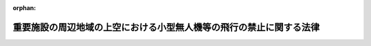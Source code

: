 .. _428AC1000000009_20250601_504AC0000000068:

:orphan:

====================================================================
重要施設の周辺地域の上空における小型無人機等の飛行の禁止に関する法律
====================================================================

.. raw:: html
    
    
    <main id="contentsLaw" class="active">
    <div id="innerDocument" class="active">
    
    
    
    
    <div style="margin-bottom: 12px;">
    <div id="lawTitleNo" style="font-size: 1.067rem; font-weight: bold;" class="_shokanBoxParent">平成二十八年法律第九号<div class="_shokanBox"></div>
    <div class="_inyoBox" id="_inyo_"></div>
    </div>
    <div id="lawTitle" style="margin-left: 3rem; font-size: 1.5rem; font-weight: bold; line-height: 1.25em;" class="_shokanBoxParent">
    <span data-xpath="">重要施設の周辺地域の上空における小型無人機等の飛行の禁止に関する法律</span><div class="_shokanBox" id="_shokan_"><div class="_shokanBtnIcons"></div></div>
    <div class="_inyoBox" id="_inyo_"></div>
    </div>
    </div><section id="MainProvision" class="active MainProvision"><section id="" class="active Article"><div style="margin-left: 1em; font-weight: bold;" class="_div_ArticleCaption _shokanBoxParent">
    <span data-xpath="">（目的）</span><div class="_shokanBox" id="_shokan_"><div class="_shokanBtnIcons"></div></div>
    <div class="_inyoBox" id="_inyo_"></div>
    </div>
    <div style="margin-left: 1em; text-indent: -1em;" id="" class="_div_ArticleTitle _shokanBoxParent">
    <span style="font-weight: bold;">第一条</span>　<span data-xpath="">この法律は、国会議事堂、内閣総理大臣官邸その他の国の重要な施設等、外国公館等、防衛関係施設、空港及び原子力事業所の周辺地域の上空における小型無人機等の飛行を禁止することにより、これらの重要施設に対する危険を未然に防止し、もって国政の中枢機能等、良好な国際関係、我が国を防衛するための基盤並びに国民生活及び経済活動の基盤の維持並びに公共の安全の確保に資することを目的とする。</span><div class="_shokanBox" id="_shokan_"><div class="_shokanBtnIcons"></div></div>
    <div class="_inyoBox" id="_inyo_"></div>
    </div></section><section id="" class="active Article"><div style="margin-left: 1em; font-weight: bold;" class="_div_ArticleCaption _shokanBoxParent">
    <span data-xpath="">（定義）</span><div class="_shokanBox" id="_shokan_"><div class="_shokanBtnIcons"></div></div>
    <div class="_inyoBox" id="_inyo_"></div>
    </div>
    <div style="margin-left: 1em; text-indent: -1em;" id="" class="_div_ArticleTitle _shokanBoxParent">
    <span style="font-weight: bold;">第二条</span>　<span data-xpath="">この法律において「対象施設」とは、次に掲げる施設をいう。</span><div class="_shokanBox" id="_shokan_"><div class="_shokanBtnIcons"></div></div>
    <div class="_inyoBox" id="_inyo_"></div>
    </div>
    <div id="" style="margin-left: 2em; text-indent: -1em;" class="_div_ItemSentence _shokanBoxParent">
    <span style="font-weight: bold;">一</span>　<span data-xpath="">国の重要な施設等として次に掲げる施設</span><div class="_shokanBox" id="_shokan_"><div class="_shokanBtnIcons"></div></div>
    <div class="_inyoBox" id="_inyo_"></div>
    </div>
    <div style="margin-left: 3em; text-indent: -1em;" class="_div_Subitem1Sentence _shokanBoxParent">
    <span style="font-weight: bold;">イ</span>　<span data-xpath="">国会議事堂、国会法（昭和二十二年法律第七十九号）第百三十二条の二に規定する議員会館並びに衆議院議長及び参議院議長の公邸その他国会に置かれる機関（国会に置かれる機関の休日に関する法律（昭和六十三年法律第百五号）第一条第二項に規定する国会に置かれる機関をいう。）の庁舎（国家機関がその事務を処理するために使用する建築物（専ら公園の管理事務所として使用されるものを除く。）をいう。ハ及びニにおいて同じ。）であって東京都千代田区永田町一丁目又は二丁目に所在するもの</span><div class="_shokanBox" id="_shokan_"><div class="_shokanBtnIcons"></div></div>
    <div class="_inyoBox"></div>
    </div>
    <div style="margin-left: 3em; text-indent: -1em;" class="_div_Subitem1Sentence _shokanBoxParent">
    <span style="font-weight: bold;">ロ</span>　<span data-xpath="">内閣総理大臣官邸並びに内閣総理大臣及び内閣官房長官の公邸</span><div class="_shokanBox" id="_shokan_"><div class="_shokanBtnIcons"></div></div>
    <div class="_inyoBox"></div>
    </div>
    <div style="margin-left: 3em; text-indent: -1em;" class="_div_Subitem1Sentence _shokanBoxParent">
    <span style="font-weight: bold;">ハ</span>　<span data-xpath="">ロに掲げるもののほか、対象危機管理行政機関（危機管理（国民の生命、身体又は財産に重大な被害が生じ、又は生じるおそれがある緊急の事態への対処及び当該事態の発生の防止をいう。以下このハにおいて同じ。）に関する機能を担う国の行政機関であって政令で定めるものをいう。以下同じ。）の庁舎であって当該対象危機管理行政機関の担う危機管理に関する機能を維持するため特に必要なものとして政令で定めるもの</span><div class="_shokanBox" id="_shokan_"><div class="_shokanBtnIcons"></div></div>
    <div class="_inyoBox"></div>
    </div>
    <div style="margin-left: 3em; text-indent: -1em;" class="_div_Subitem1Sentence _shokanBoxParent">
    <span style="font-weight: bold;">ニ</span>　<span data-xpath="">最高裁判所の庁舎であって東京都千代田区隼町に所在するもの</span><div class="_shokanBox" id="_shokan_"><div class="_shokanBtnIcons"></div></div>
    <div class="_inyoBox"></div>
    </div>
    <div style="margin-left: 3em; text-indent: -1em;" class="_div_Subitem1Sentence _shokanBoxParent">
    <span style="font-weight: bold;">ホ</span>　<span data-xpath="">皇居及び御所であって東京都港区元赤坂二丁目に所在するもの</span><div class="_shokanBox" id="_shokan_"><div class="_shokanBtnIcons"></div></div>
    <div class="_inyoBox"></div>
    </div>
    <div style="margin-left: 3em; text-indent: -1em;" class="_div_Subitem1Sentence _shokanBoxParent">
    <span style="font-weight: bold;">ヘ</span>　<span data-xpath="">第四条第一項の規定により対象政党事務所として指定された施設</span><div class="_shokanBox" id="_shokan_"><div class="_shokanBtnIcons"></div></div>
    <div class="_inyoBox"></div>
    </div>
    <div id="" style="margin-left: 2em; text-indent: -1em;" class="_div_ItemSentence _shokanBoxParent">
    <span style="font-weight: bold;">二</span>　<span data-xpath="">第五条第一項の規定により対象外国公館等として指定された施設</span><div class="_shokanBox" id="_shokan_"><div class="_shokanBtnIcons"></div></div>
    <div class="_inyoBox" id="_inyo_"></div>
    </div>
    <div id="" style="margin-left: 2em; text-indent: -1em;" class="_div_ItemSentence _shokanBoxParent">
    <span style="font-weight: bold;">三</span>　<span data-xpath="">第六条第一項の規定により対象防衛関係施設として指定された施設</span><div class="_shokanBox" id="_shokan_"><div class="_shokanBtnIcons"></div></div>
    <div class="_inyoBox" id="_inyo_"></div>
    </div>
    <div id="" style="margin-left: 2em; text-indent: -1em;" class="_div_ItemSentence _shokanBoxParent">
    <span style="font-weight: bold;">四</span>　<span data-xpath="">第七条第一項の規定により対象空港として指定された施設</span><div class="_shokanBox" id="_shokan_"><div class="_shokanBtnIcons"></div></div>
    <div class="_inyoBox" id="_inyo_"></div>
    </div>
    <div id="" style="margin-left: 2em; text-indent: -1em;" class="_div_ItemSentence _shokanBoxParent">
    <span style="font-weight: bold;">五</span>　<span data-xpath="">第八条第一項の規定により対象原子力事業所として指定された施設</span><div class="_shokanBox" id="_shokan_"><div class="_shokanBtnIcons"></div></div>
    <div class="_inyoBox" id="_inyo_"></div>
    </div>
    <div style="margin-left: 1em; text-indent: -1em;" class="_div_ParagraphSentence _shokanBoxParent">
    <span style="font-weight: bold;">２</span>　<span data-xpath="">この法律において「対象施設周辺地域」とは、前項第一号イからホまでに掲げる対象施設については次条第二項の規定により指定された地域をいい、同号ヘに掲げる対象施設については第四条第二項の規定により指定された地域をいい、前項第二号に掲げる対象施設については第五条第二項の規定により指定された地域をいい、前項第三号に掲げる対象施設については第六条第二項の規定により指定された地域をいい、前項第四号に掲げる対象施設については第七条第二項の規定により指定された地域をいい、前項第五号に掲げる対象施設については第八条第二項の規定により指定された地域をいう。</span><div class="_shokanBox" id="_shokan_"><div class="_shokanBtnIcons"></div></div>
    <div class="_inyoBox" id="_inyo_"></div>
    </div>
    <div style="margin-left: 1em; text-indent: -1em;" class="_div_ParagraphSentence _shokanBoxParent">
    <span style="font-weight: bold;">３</span>　<span data-xpath="">この法律において「小型無人機」とは、飛行機、回転翼航空機、滑空機、飛行船その他の航空の用に供することができる機器であって構造上人が乗ることができないもののうち、遠隔操作又は自動操縦（プログラムにより自動的に操縦を行うことをいう。）により飛行させることができるものをいう。</span><div class="_shokanBox" id="_shokan_"><div class="_shokanBtnIcons"></div></div>
    <div class="_inyoBox" id="_inyo_"></div>
    </div>
    <div style="margin-left: 1em; text-indent: -1em;" class="_div_ParagraphSentence _shokanBoxParent">
    <span style="font-weight: bold;">４</span>　<span data-xpath="">この法律において「特定航空用機器」とは、航空法（昭和二十七年法律第二百三十一号）第二条第一項に規定する航空機以外の航空の用に供することができる機器であって、当該機器を用いて人が飛行することができるもの（高度又は進路を容易に変更することができるものとして国家公安委員会規則で定めるものに限る。）をいう。</span><div class="_shokanBox" id="_shokan_"><div class="_shokanBtnIcons"></div></div>
    <div class="_inyoBox" id="_inyo_"></div>
    </div>
    <div style="margin-left: 1em; text-indent: -1em;" class="_div_ParagraphSentence _shokanBoxParent">
    <span style="font-weight: bold;">５</span>　<span data-xpath="">この法律において「小型無人機等の飛行」とは、次に掲げる行為をいう。</span><div class="_shokanBox" id="_shokan_"><div class="_shokanBtnIcons"></div></div>
    <div class="_inyoBox" id="_inyo_"></div>
    </div>
    <div id="" style="margin-left: 2em; text-indent: -1em;" class="_div_ItemSentence _shokanBoxParent">
    <span style="font-weight: bold;">一</span>　<span data-xpath="">小型無人機を飛行させること。</span><div class="_shokanBox" id="_shokan_"><div class="_shokanBtnIcons"></div></div>
    <div class="_inyoBox" id="_inyo_"></div>
    </div>
    <div id="" style="margin-left: 2em; text-indent: -1em;" class="_div_ItemSentence _shokanBoxParent">
    <span style="font-weight: bold;">二</span>　<span data-xpath="">特定航空用機器を用いて人が飛行すること。</span><div class="_shokanBox" id="_shokan_"><div class="_shokanBtnIcons"></div></div>
    <div class="_inyoBox" id="_inyo_"></div>
    </div></section><section id="" class="active Article"><div style="margin-left: 1em; font-weight: bold;" class="_div_ArticleCaption _shokanBoxParent">
    <span data-xpath="">（国の所有又は管理に属する対象施設の敷地等の指定）</span><div class="_shokanBox" id="_shokan_"><div class="_shokanBtnIcons"></div></div>
    <div class="_inyoBox" id="_inyo_"></div>
    </div>
    <div style="margin-left: 1em; text-indent: -1em;" id="" class="_div_ArticleTitle _shokanBoxParent">
    <span style="font-weight: bold;">第三条</span>　<span data-xpath="">次の各号に掲げる者は、当該各号に定める対象施設の敷地（一の建築物又は用途上不可分の関係にある二以上の建築物のある一団の土地をいう。以下同じ。）又は区域を指定しなければならない。</span><div class="_shokanBox" id="_shokan_"><div class="_shokanBtnIcons"></div></div>
    <div class="_inyoBox" id="_inyo_"></div>
    </div>
    <div id="" style="margin-left: 2em; text-indent: -1em;" class="_div_ItemSentence _shokanBoxParent">
    <span style="font-weight: bold;">一</span>　<span data-xpath="">衆議院議長及び参議院議長</span>　<span data-xpath="">その所管に属する前条第一項第一号イに掲げる対象施設の敷地（国会議事堂の敷地にあっては、その所管に属する部分に限る。）</span><div class="_shokanBox" id="_shokan_"><div class="_shokanBtnIcons"></div></div>
    <div class="_inyoBox" id="_inyo_"></div>
    </div>
    <div id="" style="margin-left: 2em; text-indent: -1em;" class="_div_ItemSentence _shokanBoxParent">
    <span style="font-weight: bold;">二</span>　<span data-xpath="">内閣総理大臣</span>　<span data-xpath="">前条第一項第一号ロに掲げる対象施設の敷地及び同号ホに掲げる対象施設の区域（一般の利用に供される区域を除く。）</span><div class="_shokanBox" id="_shokan_"><div class="_shokanBtnIcons"></div></div>
    <div class="_inyoBox" id="_inyo_"></div>
    </div>
    <div id="" style="margin-left: 2em; text-indent: -1em;" class="_div_ItemSentence _shokanBoxParent">
    <span style="font-weight: bold;">三</span>　<span data-xpath="">対象危機管理行政機関の長</span>　<span data-xpath="">前条第一項第一号ハに掲げる対象施設の敷地</span><div class="_shokanBox" id="_shokan_"><div class="_shokanBtnIcons"></div></div>
    <div class="_inyoBox" id="_inyo_"></div>
    </div>
    <div id="" style="margin-left: 2em; text-indent: -1em;" class="_div_ItemSentence _shokanBoxParent">
    <span style="font-weight: bold;">四</span>　<span data-xpath="">最高裁判所長官</span>　<span data-xpath="">前条第一項第一号ニに掲げる対象施設の敷地</span><div class="_shokanBox" id="_shokan_"><div class="_shokanBtnIcons"></div></div>
    <div class="_inyoBox" id="_inyo_"></div>
    </div>
    <div style="margin-left: 1em; text-indent: -1em;" class="_div_ParagraphSentence _shokanBoxParent">
    <span style="font-weight: bold;">２</span>　<span data-xpath="">前項各号に掲げる者は、同項の規定により同項各号に定める対象施設の敷地又は区域を指定するときは、当該対象施設の敷地又は区域及びその周囲おおむね三百メートルの地域を、当該対象施設に係る対象施設周辺地域として指定するものとする。</span><div class="_shokanBox" id="_shokan_"><div class="_shokanBtnIcons"></div></div>
    <div class="_inyoBox" id="_inyo_"></div>
    </div>
    <div style="margin-left: 1em; text-indent: -1em;" class="_div_ParagraphSentence _shokanBoxParent">
    <span style="font-weight: bold;">３</span>　<span data-xpath="">第一項各号に掲げる者は、同項の規定により同項各号に定める対象施設の敷地又は区域を指定し、及び前項の規定により当該対象施設に係る対象施設周辺地域を指定しようとするときは、あらかじめ、警察庁長官（当該対象施設周辺地域が海域（海上保安庁法（昭和二十三年法律第二十八号）第二十八条の二第一項の離島を含む。以下同じ。）を含む場合にあっては、警察庁長官及び海上保安庁長官。第十一条第三項及び第五項を除き、以下同じ。）と協議しなければならない。</span><div class="_shokanBox" id="_shokan_"><div class="_shokanBtnIcons"></div></div>
    <div class="_inyoBox" id="_inyo_"></div>
    </div>
    <div style="margin-left: 1em; text-indent: -1em;" class="_div_ParagraphSentence _shokanBoxParent">
    <span style="font-weight: bold;">４</span>　<span data-xpath="">第一項各号に掲げる者は、同項各号に定める対象施設の敷地又は区域及び当該対象施設に係る対象施設周辺地域を指定する場合には、その旨並びに当該対象施設の敷地又は区域及び当該対象施設に係る対象施設周辺地域を官報で告示しなければならない。</span><div class="_shokanBox" id="_shokan_"><div class="_shokanBtnIcons"></div></div>
    <div class="_inyoBox" id="_inyo_"></div>
    </div>
    <div style="margin-left: 1em; text-indent: -1em;" class="_div_ParagraphSentence _shokanBoxParent">
    <span style="font-weight: bold;">５</span>　<span data-xpath="">対象危機管理行政機関の長は、当該対象危機管理行政機関に係る対象施設が対象施設でなくなったときは、直ちに当該対象危機管理行政機関に係る対象施設の敷地及び当該対象施設に係る対象施設周辺地域の指定を解除しなければならない。</span><div class="_shokanBox" id="_shokan_"><div class="_shokanBtnIcons"></div></div>
    <div class="_inyoBox" id="_inyo_"></div>
    </div>
    <div style="margin-left: 1em; text-indent: -1em;" class="_div_ParagraphSentence _shokanBoxParent">
    <span style="font-weight: bold;">６</span>　<span data-xpath="">対象危機管理行政機関の長は、当該対象危機管理行政機関に係る対象施設の敷地及び当該対象施設に係る対象施設周辺地域の指定を解除したときは、その旨を官報で告示しなければならない。</span><div class="_shokanBox" id="_shokan_"><div class="_shokanBtnIcons"></div></div>
    <div class="_inyoBox" id="_inyo_"></div>
    </div></section><section id="" class="active Article"><div style="margin-left: 1em; font-weight: bold;" class="_div_ArticleCaption _shokanBoxParent">
    <span data-xpath="">（対象政党事務所の指定等）</span><div class="_shokanBox" id="_shokan_"><div class="_shokanBtnIcons"></div></div>
    <div class="_inyoBox" id="_inyo_"></div>
    </div>
    <div style="margin-left: 1em; text-indent: -1em;" id="" class="_div_ArticleTitle _shokanBoxParent">
    <span style="font-weight: bold;">第四条</span>　<span data-xpath="">総務大臣は、衆議院議員又は参議院議員が所属している政党（政治資金規正法（昭和二十三年法律第百九十四号）第六条第一項（同条第五項において準用する場合を含む。）の規定により政党である旨を総務大臣に届け出たものに限る。第五項及び第六項において同じ。）の要請があったときは、その主たる事務所を対象政党事務所として指定するものとする。</span><span data-xpath="">この場合において、総務大臣は、併せて当該対象政党事務所の敷地を指定するものとする。</span><div class="_shokanBox" id="_shokan_"><div class="_shokanBtnIcons"></div></div>
    <div class="_inyoBox" id="_inyo_"></div>
    </div>
    <div style="margin-left: 1em; text-indent: -1em;" class="_div_ParagraphSentence _shokanBoxParent">
    <span style="font-weight: bold;">２</span>　<span data-xpath="">総務大臣は、前項の規定により対象政党事務所及び当該対象政党事務所の敷地を指定するときは、当該対象政党事務所の敷地及びその周囲おおむね三百メートルの地域を、当該対象政党事務所に係る対象施設周辺地域として指定するものとする。</span><div class="_shokanBox" id="_shokan_"><div class="_shokanBtnIcons"></div></div>
    <div class="_inyoBox" id="_inyo_"></div>
    </div>
    <div style="margin-left: 1em; text-indent: -1em;" class="_div_ParagraphSentence _shokanBoxParent">
    <span style="font-weight: bold;">３</span>　<span data-xpath="">総務大臣は、第一項の規定により対象政党事務所及び当該対象政党事務所の敷地を指定し、並びに前項の規定により当該対象政党事務所に係る対象施設周辺地域を指定しようとするときは、あらかじめ、警察庁長官と協議しなければならない。</span><div class="_shokanBox" id="_shokan_"><div class="_shokanBtnIcons"></div></div>
    <div class="_inyoBox" id="_inyo_"></div>
    </div>
    <div style="margin-left: 1em; text-indent: -1em;" class="_div_ParagraphSentence _shokanBoxParent">
    <span style="font-weight: bold;">４</span>　<span data-xpath="">総務大臣は、対象政党事務所及び当該対象政党事務所の敷地並びに当該対象政党事務所に係る対象施設周辺地域を指定する場合には、その旨並びに当該対象政党事務所の名称、所在地及び敷地並びに当該対象政党事務所に係る対象施設周辺地域を官報で告示しなければならない。</span><div class="_shokanBox" id="_shokan_"><div class="_shokanBtnIcons"></div></div>
    <div class="_inyoBox" id="_inyo_"></div>
    </div>
    <div style="margin-left: 1em; text-indent: -1em;" class="_div_ParagraphSentence _shokanBoxParent">
    <span style="font-weight: bold;">５</span>　<span data-xpath="">第一項の規定によりその主たる事務所が対象政党事務所として指定された政党（次項において「対象政党」という。）は、第一項の規定により指定された対象政党事務所が衆議院議員又は参議院議員が所属している政党の主たる事務所でなくなったときは、直ちにその旨を総務大臣に届け出なければならない。</span><div class="_shokanBox" id="_shokan_"><div class="_shokanBtnIcons"></div></div>
    <div class="_inyoBox" id="_inyo_"></div>
    </div>
    <div style="margin-left: 1em; text-indent: -1em;" class="_div_ParagraphSentence _shokanBoxParent">
    <span style="font-weight: bold;">６</span>　<span data-xpath="">総務大臣は、対象政党から当該対象政党に係る対象政党事務所及び当該対象政党事務所の敷地並びに当該対象政党事務所に係る対象施設周辺地域の指定の解除の要請があったとき又は第一項の規定により指定された対象政党事務所が衆議院議員若しくは参議院議員が所属している政党の主たる事務所でなくなったときは、直ちに当該対象政党事務所及び当該対象政党事務所の敷地並びに当該対象政党事務所に係る対象施設周辺地域の指定を解除しなければならない。</span><div class="_shokanBox" id="_shokan_"><div class="_shokanBtnIcons"></div></div>
    <div class="_inyoBox" id="_inyo_"></div>
    </div>
    <div style="margin-left: 1em; text-indent: -1em;" class="_div_ParagraphSentence _shokanBoxParent">
    <span style="font-weight: bold;">７</span>　<span data-xpath="">総務大臣は、対象政党事務所及び当該対象政党事務所の敷地並びに当該対象政党事務所に係る対象施設周辺地域の指定を解除したときは、その旨を官報で告示しなければならない。</span><div class="_shokanBox" id="_shokan_"><div class="_shokanBtnIcons"></div></div>
    <div class="_inyoBox" id="_inyo_"></div>
    </div></section><section id="" class="active Article"><div style="margin-left: 1em; font-weight: bold;" class="_div_ArticleCaption _shokanBoxParent">
    <span data-xpath="">（対象外国公館等の指定等）</span><div class="_shokanBox" id="_shokan_"><div class="_shokanBtnIcons"></div></div>
    <div class="_inyoBox" id="_inyo_"></div>
    </div>
    <div style="margin-left: 1em; text-indent: -1em;" id="" class="_div_ArticleTitle _shokanBoxParent">
    <span style="font-weight: bold;">第五条</span>　<span data-xpath="">外務大臣は、外交関係に関するウィーン条約第一条（ｉ）に規定する使節団の公館、領事関係に関するウィーン条約第一条１（ｊ）に規定する領事機関の公館及び条約において不可侵とされる外国政府又は国際機関の事務所並びに別表に定める外国要人（以下この条において単に「外国要人」という。）の所在する場所のうち、第一条の目的に照らしその施設に対する小型無人機等の飛行による危険を未然に防止することが必要であると認めるものを、対象外国公館等として指定することができる。</span><span data-xpath="">この場合において、外務大臣は、併せて当該対象外国公館等の敷地又は区域を指定するものとする。</span><div class="_shokanBox" id="_shokan_"><div class="_shokanBtnIcons"></div></div>
    <div class="_inyoBox" id="_inyo_"></div>
    </div>
    <div style="margin-left: 1em; text-indent: -1em;" class="_div_ParagraphSentence _shokanBoxParent">
    <span style="font-weight: bold;">２</span>　<span data-xpath="">外務大臣は、前項の規定により対象外国公館等及び当該対象外国公館等の敷地又は区域を指定するときは、当該対象外国公館等の敷地又は区域及びその周囲おおむね三百メートルの地域を、当該対象外国公館等に係る対象施設周辺地域として指定するものとする。</span><div class="_shokanBox" id="_shokan_"><div class="_shokanBtnIcons"></div></div>
    <div class="_inyoBox" id="_inyo_"></div>
    </div>
    <div style="margin-left: 1em; text-indent: -1em;" class="_div_ParagraphSentence _shokanBoxParent">
    <span style="font-weight: bold;">３</span>　<span data-xpath="">外務大臣は、第一項の規定により対象外国公館等として外国要人の所在する場所を指定し、及び当該外国要人の所在する場所に係る対象外国公館等の敷地又は区域を指定し、並びに前項の規定により当該対象外国公館等に係る対象施設周辺地域を指定するときは、期間を定めて指定するものとする。</span><div class="_shokanBox" id="_shokan_"><div class="_shokanBtnIcons"></div></div>
    <div class="_inyoBox" id="_inyo_"></div>
    </div>
    <div style="margin-left: 1em; text-indent: -1em;" class="_div_ParagraphSentence _shokanBoxParent">
    <span style="font-weight: bold;">４</span>　<span data-xpath="">外務大臣は、第一項の規定により対象外国公館等及び当該対象外国公館等の敷地又は区域を指定し、並びに第二項の規定により当該対象外国公館等に係る対象施設周辺地域を指定しようとするときは、あらかじめ、警察庁長官と協議しなければならない。</span><div class="_shokanBox" id="_shokan_"><div class="_shokanBtnIcons"></div></div>
    <div class="_inyoBox" id="_inyo_"></div>
    </div>
    <div style="margin-left: 1em; text-indent: -1em;" class="_div_ParagraphSentence _shokanBoxParent">
    <span style="font-weight: bold;">５</span>　<span data-xpath="">外務大臣は、対象外国公館等及び当該対象外国公館等の敷地又は区域並びに当該対象外国公館等に係る対象施設周辺地域を指定する場合には、その旨（対象外国公館等として外国要人の所在する場所及び当該外国要人の所在する場所に係る対象外国公館等の敷地又は区域並びに当該対象外国公館等に係る対象施設周辺地域を指定するときは、その旨及び期間）並びに当該対象外国公館等の名称、所在地及び敷地又は区域並びに当該対象外国公館等に係る対象施設周辺地域を官報で告示しなければならない。</span><div class="_shokanBox" id="_shokan_"><div class="_shokanBtnIcons"></div></div>
    <div class="_inyoBox" id="_inyo_"></div>
    </div>
    <div style="margin-left: 1em; text-indent: -1em;" class="_div_ParagraphSentence _shokanBoxParent">
    <span style="font-weight: bold;">６</span>　<span data-xpath="">外務大臣は、対象外国公館等及び当該対象外国公館等の敷地又は区域並びに当該対象外国公館等に係る対象施設周辺地域についてその指定の必要がなくなったと認めるときは、直ちに当該指定を解除しなければならない。</span><div class="_shokanBox" id="_shokan_"><div class="_shokanBtnIcons"></div></div>
    <div class="_inyoBox" id="_inyo_"></div>
    </div>
    <div style="margin-left: 1em; text-indent: -1em;" class="_div_ParagraphSentence _shokanBoxParent">
    <span style="font-weight: bold;">７</span>　<span data-xpath="">第四項の規定は、前項の規定による指定の解除について準用する。</span><div class="_shokanBox" id="_shokan_"><div class="_shokanBtnIcons"></div></div>
    <div class="_inyoBox" id="_inyo_"></div>
    </div>
    <div style="margin-left: 1em; text-indent: -1em;" class="_div_ParagraphSentence _shokanBoxParent">
    <span style="font-weight: bold;">８</span>　<span data-xpath="">外務大臣は、対象外国公館等及び当該対象外国公館等の敷地又は区域並びに当該対象外国公館等に係る対象施設周辺地域の指定を解除したときは、その旨を官報で告示しなければならない。</span><div class="_shokanBox" id="_shokan_"><div class="_shokanBtnIcons"></div></div>
    <div class="_inyoBox" id="_inyo_"></div>
    </div></section><section id="" class="active Article"><div style="margin-left: 1em; font-weight: bold;" class="_div_ArticleCaption _shokanBoxParent">
    <span data-xpath="">（対象防衛関係施設の指定等）</span><div class="_shokanBox" id="_shokan_"><div class="_shokanBtnIcons"></div></div>
    <div class="_inyoBox" id="_inyo_"></div>
    </div>
    <div style="margin-left: 1em; text-indent: -1em;" id="" class="_div_ArticleTitle _shokanBoxParent">
    <span style="font-weight: bold;">第六条</span>　<span data-xpath="">防衛大臣は、自衛隊の施設並びに日本国とアメリカ合衆国との間の相互協力及び安全保障条約第六条に基づく施設及び区域並びに日本国における合衆国軍隊の地位に関する協定第二条第一項の施設及び区域のうち、第一条の目的に照らしその施設に対する小型無人機等の飛行による危険を未然に防止することが必要であると認めるものを、対象防衛関係施設として指定することができる。</span><span data-xpath="">この場合において、防衛大臣は、併せて当該対象防衛関係施設の敷地又は区域を指定するものとする。</span><div class="_shokanBox" id="_shokan_"><div class="_shokanBtnIcons"></div></div>
    <div class="_inyoBox" id="_inyo_"></div>
    </div>
    <div style="margin-left: 1em; text-indent: -1em;" class="_div_ParagraphSentence _shokanBoxParent">
    <span style="font-weight: bold;">２</span>　<span data-xpath="">防衛大臣は、前項の規定により対象防衛関係施設及び当該対象防衛関係施設の敷地又は区域を指定するときは、当該対象防衛関係施設の敷地又は区域及びその周囲おおむね三百メートルの地域を、当該対象防衛関係施設に係る対象施設周辺地域として指定するものとする。</span><div class="_shokanBox" id="_shokan_"><div class="_shokanBtnIcons"></div></div>
    <div class="_inyoBox" id="_inyo_"></div>
    </div>
    <div style="margin-left: 1em; text-indent: -1em;" class="_div_ParagraphSentence _shokanBoxParent">
    <span style="font-weight: bold;">３</span>　<span data-xpath="">防衛大臣は、第一項の規定により対象防衛関係施設及び当該対象防衛関係施設の敷地又は区域を指定し、並びに前項の規定により当該対象防衛関係施設に係る対象施設周辺地域を指定しようとするときは、あらかじめ、警察庁長官と協議しなければならない。</span><div class="_shokanBox" id="_shokan_"><div class="_shokanBtnIcons"></div></div>
    <div class="_inyoBox" id="_inyo_"></div>
    </div>
    <div style="margin-left: 1em; text-indent: -1em;" class="_div_ParagraphSentence _shokanBoxParent">
    <span style="font-weight: bold;">４</span>　<span data-xpath="">防衛大臣は、対象防衛関係施設及び当該対象防衛関係施設の敷地又は区域並びに当該対象防衛関係施設に係る対象施設周辺地域を指定する場合には、その旨並びに当該対象防衛関係施設の名称、所在地及び敷地又は区域並びに当該対象防衛関係施設に係る対象施設周辺地域を官報で告示しなければならない。</span><div class="_shokanBox" id="_shokan_"><div class="_shokanBtnIcons"></div></div>
    <div class="_inyoBox" id="_inyo_"></div>
    </div>
    <div style="margin-left: 1em; text-indent: -1em;" class="_div_ParagraphSentence _shokanBoxParent">
    <span style="font-weight: bold;">５</span>　<span data-xpath="">防衛大臣は、対象防衛関係施設及び当該対象防衛関係施設の敷地又は区域並びに当該対象防衛関係施設に係る対象施設周辺地域についてその指定の必要がなくなったと認めるときは、直ちに当該指定を解除しなければならない。</span><div class="_shokanBox" id="_shokan_"><div class="_shokanBtnIcons"></div></div>
    <div class="_inyoBox" id="_inyo_"></div>
    </div>
    <div style="margin-left: 1em; text-indent: -1em;" class="_div_ParagraphSentence _shokanBoxParent">
    <span style="font-weight: bold;">６</span>　<span data-xpath="">第三項の規定は、前項の規定による指定の解除について準用する。</span><div class="_shokanBox" id="_shokan_"><div class="_shokanBtnIcons"></div></div>
    <div class="_inyoBox" id="_inyo_"></div>
    </div>
    <div style="margin-left: 1em; text-indent: -1em;" class="_div_ParagraphSentence _shokanBoxParent">
    <span style="font-weight: bold;">７</span>　<span data-xpath="">防衛大臣は、対象防衛関係施設及び当該対象防衛関係施設の敷地又は区域並びに当該対象防衛関係施設に係る対象施設周辺地域の指定を解除したときは、その旨を官報で告示しなければならない。</span><div class="_shokanBox" id="_shokan_"><div class="_shokanBtnIcons"></div></div>
    <div class="_inyoBox" id="_inyo_"></div>
    </div></section><section id="" class="active Article"><div style="margin-left: 1em; font-weight: bold;" class="_div_ArticleCaption _shokanBoxParent">
    <span data-xpath="">（対象空港の指定等）</span><div class="_shokanBox" id="_shokan_"><div class="_shokanBtnIcons"></div></div>
    <div class="_inyoBox" id="_inyo_"></div>
    </div>
    <div style="margin-left: 1em; text-indent: -1em;" id="" class="_div_ArticleTitle _shokanBoxParent">
    <span style="font-weight: bold;">第七条</span>　<span data-xpath="">国土交通大臣は、空港法（昭和三十一年法律第八十号）第二条に規定する空港のうち、第一条の目的に照らしその施設に対する小型無人機等の飛行による危険を未然に防止することが必要であると認めるものを、対象空港として指定することができる。</span><span data-xpath="">この場合において、国土交通大臣は、併せて当該対象空港の敷地又は区域を指定するものとする。</span><div class="_shokanBox" id="_shokan_"><div class="_shokanBtnIcons"></div></div>
    <div class="_inyoBox" id="_inyo_"></div>
    </div>
    <div style="margin-left: 1em; text-indent: -1em;" class="_div_ParagraphSentence _shokanBoxParent">
    <span style="font-weight: bold;">２</span>　<span data-xpath="">国土交通大臣は、前項の規定により対象空港及び当該対象空港の敷地又は区域を指定するときは、当該対象空港の敷地又は区域及びその周囲おおむね三百メートルの地域を、当該対象空港に係る対象施設周辺地域として指定するものとする。</span><div class="_shokanBox" id="_shokan_"><div class="_shokanBtnIcons"></div></div>
    <div class="_inyoBox" id="_inyo_"></div>
    </div>
    <div style="margin-left: 1em; text-indent: -1em;" class="_div_ParagraphSentence _shokanBoxParent">
    <span style="font-weight: bold;">３</span>　<span data-xpath="">国土交通大臣は、第一項の規定により対象空港及び当該対象空港の敷地又は区域を指定し、並びに前項の規定により当該対象空港に係る対象施設周辺地域を指定しようとするときは、あらかじめ、警察庁長官と協議しなければならない。</span><div class="_shokanBox" id="_shokan_"><div class="_shokanBtnIcons"></div></div>
    <div class="_inyoBox" id="_inyo_"></div>
    </div>
    <div style="margin-left: 1em; text-indent: -1em;" class="_div_ParagraphSentence _shokanBoxParent">
    <span style="font-weight: bold;">４</span>　<span data-xpath="">国土交通大臣は、対象空港及び当該対象空港の敷地又は区域並びに当該対象空港に係る対象施設周辺地域を指定する場合には、その旨並びに当該対象空港の名称、所在地及び敷地又は区域並びに当該対象空港に係る対象施設周辺地域を官報で告示しなければならない。</span><div class="_shokanBox" id="_shokan_"><div class="_shokanBtnIcons"></div></div>
    <div class="_inyoBox" id="_inyo_"></div>
    </div>
    <div style="margin-left: 1em; text-indent: -1em;" class="_div_ParagraphSentence _shokanBoxParent">
    <span style="font-weight: bold;">５</span>　<span data-xpath="">国土交通大臣は、対象空港及び当該対象空港の敷地又は区域並びに当該対象空港に係る対象施設周辺地域についてその指定の必要がなくなったと認めるときは、直ちに当該指定を解除しなければならない。</span><div class="_shokanBox" id="_shokan_"><div class="_shokanBtnIcons"></div></div>
    <div class="_inyoBox" id="_inyo_"></div>
    </div>
    <div style="margin-left: 1em; text-indent: -1em;" class="_div_ParagraphSentence _shokanBoxParent">
    <span style="font-weight: bold;">６</span>　<span data-xpath="">第三項の規定は、前項の規定による指定の解除について準用する。</span><div class="_shokanBox" id="_shokan_"><div class="_shokanBtnIcons"></div></div>
    <div class="_inyoBox" id="_inyo_"></div>
    </div>
    <div style="margin-left: 1em; text-indent: -1em;" class="_div_ParagraphSentence _shokanBoxParent">
    <span style="font-weight: bold;">７</span>　<span data-xpath="">国土交通大臣は、対象空港及び当該対象空港の敷地又は区域並びに当該対象空港に係る対象施設周辺地域の指定を解除したときは、その旨を官報で告示しなければならない。</span><div class="_shokanBox" id="_shokan_"><div class="_shokanBtnIcons"></div></div>
    <div class="_inyoBox" id="_inyo_"></div>
    </div></section><section id="" class="active Article"><div style="margin-left: 1em; font-weight: bold;" class="_div_ArticleCaption _shokanBoxParent">
    <span data-xpath="">（対象原子力事業所の指定等）</span><div class="_shokanBox" id="_shokan_"><div class="_shokanBtnIcons"></div></div>
    <div class="_inyoBox" id="_inyo_"></div>
    </div>
    <div style="margin-left: 1em; text-indent: -1em;" id="" class="_div_ArticleTitle _shokanBoxParent">
    <span style="font-weight: bold;">第八条</span>　<span data-xpath="">国家公安委員会は、原子力事業所であってテロリズム（政治上その他の主義主張に基づき、国家若しくは他人にこれを強要し、又は社会に不安若しくは恐怖を与える目的で人を殺傷し、又は重要な施設その他の物を破壊するための活動をいう。以下この項において同じ。）の対象となるおそれがあり、かつ、その施設に対してテロリズムが行われた場合に、広域にわたり、国民の生命及び身体に甚大な被害を及ぼすおそれのあるものとして政令で定めるもののうち、第一条の目的に照らしその施設に対する小型無人機等の飛行による危険を未然に防止することが必要であると認めるものを、対象原子力事業所として指定することができる。</span><span data-xpath="">この場合において、国家公安委員会は、併せて当該対象原子力事業所の敷地又は区域を指定するものとする。</span><div class="_shokanBox" id="_shokan_"><div class="_shokanBtnIcons"></div></div>
    <div class="_inyoBox" id="_inyo_"></div>
    </div>
    <div style="margin-left: 1em; text-indent: -1em;" class="_div_ParagraphSentence _shokanBoxParent">
    <span style="font-weight: bold;">２</span>　<span data-xpath="">国家公安委員会は、前項の規定により対象原子力事業所及び当該対象原子力事業所の敷地又は区域を指定するときは、当該対象原子力事業所の敷地又は区域及びその周囲おおむね三百メートルの地域を、当該対象原子力事業所に係る対象施設周辺地域として指定するものとする。</span><div class="_shokanBox" id="_shokan_"><div class="_shokanBtnIcons"></div></div>
    <div class="_inyoBox" id="_inyo_"></div>
    </div>
    <div style="margin-left: 1em; text-indent: -1em;" class="_div_ParagraphSentence _shokanBoxParent">
    <span style="font-weight: bold;">３</span>　<span data-xpath="">国家公安委員会は、第一項の規定により対象原子力事業所及び当該対象原子力事業所の敷地又は区域を指定し、並びに前項の規定により当該対象原子力事業所に係る対象施設周辺地域を指定しようとする場合であって、当該対象施設周辺地域が海域を含むときは、あらかじめ、海上保安庁長官と協議しなければならない。</span><div class="_shokanBox" id="_shokan_"><div class="_shokanBtnIcons"></div></div>
    <div class="_inyoBox" id="_inyo_"></div>
    </div>
    <div style="margin-left: 1em; text-indent: -1em;" class="_div_ParagraphSentence _shokanBoxParent">
    <span style="font-weight: bold;">４</span>　<span data-xpath="">国家公安委員会は、対象原子力事業所及び当該対象原子力事業所の敷地又は区域並びに当該対象原子力事業所に係る対象施設周辺地域を指定する場合には、その旨並びに当該対象原子力事業所の名称、所在地及び敷地又は区域並びに当該対象原子力事業所に係る対象施設周辺地域を官報で告示しなければならない。</span><div class="_shokanBox" id="_shokan_"><div class="_shokanBtnIcons"></div></div>
    <div class="_inyoBox" id="_inyo_"></div>
    </div>
    <div style="margin-left: 1em; text-indent: -1em;" class="_div_ParagraphSentence _shokanBoxParent">
    <span style="font-weight: bold;">５</span>　<span data-xpath="">国家公安委員会は、対象原子力事業所及び当該対象原子力事業所の敷地又は区域並びに当該対象原子力事業所に係る対象施設周辺地域についてその指定の必要がなくなったと認めるときは、直ちに当該指定を解除しなければならない。</span><div class="_shokanBox" id="_shokan_"><div class="_shokanBtnIcons"></div></div>
    <div class="_inyoBox" id="_inyo_"></div>
    </div>
    <div style="margin-left: 1em; text-indent: -1em;" class="_div_ParagraphSentence _shokanBoxParent">
    <span style="font-weight: bold;">６</span>　<span data-xpath="">第三項の規定は、前項の規定による指定の解除について準用する。</span><div class="_shokanBox" id="_shokan_"><div class="_shokanBtnIcons"></div></div>
    <div class="_inyoBox" id="_inyo_"></div>
    </div>
    <div style="margin-left: 1em; text-indent: -1em;" class="_div_ParagraphSentence _shokanBoxParent">
    <span style="font-weight: bold;">７</span>　<span data-xpath="">国家公安委員会は、対象原子力事業所及び当該対象原子力事業所の敷地又は区域並びに当該対象原子力事業所に係る対象施設周辺地域の指定を解除したときは、その旨を官報で告示しなければならない。</span><div class="_shokanBox" id="_shokan_"><div class="_shokanBtnIcons"></div></div>
    <div class="_inyoBox" id="_inyo_"></div>
    </div></section><section id="" class="active Article"><div style="margin-left: 1em; font-weight: bold;" class="_div_ArticleCaption _shokanBoxParent">
    <span data-xpath="">（対象施設等の周知）</span><div class="_shokanBox" id="_shokan_"><div class="_shokanBtnIcons"></div></div>
    <div class="_inyoBox" id="_inyo_"></div>
    </div>
    <div style="margin-left: 1em; text-indent: -1em;" id="" class="_div_ArticleTitle _shokanBoxParent">
    <span style="font-weight: bold;">第九条</span>　<span data-xpath="">国は、対象施設、対象施設の指定敷地等（第三条第一項、第四条第一項、第五条第一項、第六条第一項、第七条第一項又は前条第一項の規定により指定された敷地及び区域をいう。以下同じ。）及び対象施設周辺地域を国民に周知するため、対象施設、対象施設の指定敷地等及び対象施設周辺地域に関する地図を作成し、インターネットの利用その他の方法により公表するものとする。</span><div class="_shokanBox" id="_shokan_"><div class="_shokanBtnIcons"></div></div>
    <div class="_inyoBox" id="_inyo_"></div>
    </div></section><section id="" class="active Article"><div style="margin-left: 1em; font-weight: bold;" class="_div_ArticleCaption _shokanBoxParent">
    <span data-xpath="">（対象施設周辺地域の上空における小型無人機等の飛行の禁止）</span><div class="_shokanBox" id="_shokan_"><div class="_shokanBtnIcons"></div></div>
    <div class="_inyoBox" id="_inyo_"></div>
    </div>
    <div style="margin-left: 1em; text-indent: -1em;" id="" class="_div_ArticleTitle _shokanBoxParent">
    <span style="font-weight: bold;">第十条</span>　<span data-xpath="">何人も、対象施設周辺地域の上空において、小型無人機等の飛行を行ってはならない。</span><div class="_shokanBox" id="_shokan_"><div class="_shokanBtnIcons"></div></div>
    <div class="_inyoBox" id="_inyo_"></div>
    </div>
    <div style="margin-left: 1em; text-indent: -1em;" class="_div_ParagraphSentence _shokanBoxParent">
    <span style="font-weight: bold;">２</span>　<span data-xpath="">前項の規定は、次に掲げる小型無人機等の飛行（第二条第一項第三号及び第四号に掲げる対象施設及びその指定敷地等の上空において行うものにあっては、第一号に掲げるものに限る。）については、適用しない。</span><div class="_shokanBox" id="_shokan_"><div class="_shokanBtnIcons"></div></div>
    <div class="_inyoBox" id="_inyo_"></div>
    </div>
    <div id="" style="margin-left: 2em; text-indent: -1em;" class="_div_ItemSentence _shokanBoxParent">
    <span style="font-weight: bold;">一</span>　<span data-xpath="">対象施設の管理者又はその同意を得た者が当該対象施設に係る対象施設周辺地域の上空において行う小型無人機等の飛行</span><div class="_shokanBox" id="_shokan_"><div class="_shokanBtnIcons"></div></div>
    <div class="_inyoBox" id="_inyo_"></div>
    </div>
    <div id="" style="margin-left: 2em; text-indent: -1em;" class="_div_ItemSentence _shokanBoxParent">
    <span style="font-weight: bold;">二</span>　<span data-xpath="">土地の所有者若しくは占有者（正当な権原を有する者に限る。）又はその同意を得た者が当該土地の上空において行う小型無人機等の飛行</span><div class="_shokanBox" id="_shokan_"><div class="_shokanBtnIcons"></div></div>
    <div class="_inyoBox" id="_inyo_"></div>
    </div>
    <div id="" style="margin-left: 2em; text-indent: -1em;" class="_div_ItemSentence _shokanBoxParent">
    <span style="font-weight: bold;">三</span>　<span data-xpath="">国又は地方公共団体の業務を実施するために行う小型無人機等の飛行</span><div class="_shokanBox" id="_shokan_"><div class="_shokanBtnIcons"></div></div>
    <div class="_inyoBox" id="_inyo_"></div>
    </div>
    <div style="margin-left: 1em; text-indent: -1em;" class="_div_ParagraphSentence _shokanBoxParent">
    <span style="font-weight: bold;">３</span>　<span data-xpath="">前項に規定する小型無人機等の飛行を行おうとする者は、国家公安委員会規則（第二号及び第四号に定める者への通報については国土交通省令、第三号に定める者への通報については防衛省令）で定めるところにより、あらかじめ、その旨を当該小型無人機等の飛行に係る対象施設周辺地域を管轄する都道府県公安委員会及び次の各号に掲げる当該対象施設周辺地域の区分に応じ当該各号に定める者に通報しなければならない。</span><span data-xpath="">ただし、第二条第一項第三号に掲げる対象施設及びその指定敷地等の上空において前項第一号に掲げる小型無人機等の飛行を行う場合であって、当該通報を行うことが困難な場合において、当該対象施設の管理者が、防衛大臣が警察庁長官に協議して定めるところにより、当該小型無人機等の飛行の識別を容易にするため必要な当該通報に代わるべき措置をとるときは、この限りでない。</span><div class="_shokanBox" id="_shokan_"><div class="_shokanBtnIcons"></div></div>
    <div class="_inyoBox" id="_inyo_"></div>
    </div>
    <div id="" style="margin-left: 2em; text-indent: -1em;" class="_div_ItemSentence _shokanBoxParent">
    <span style="font-weight: bold;">一</span>　<span data-xpath="">第二条第一項第一号ホに掲げる対象施設に係る対象施設周辺地域</span>　<span data-xpath="">皇宮警察本部長</span><div class="_shokanBox" id="_shokan_"><div class="_shokanBtnIcons"></div></div>
    <div class="_inyoBox" id="_inyo_"></div>
    </div>
    <div id="" style="margin-left: 2em; text-indent: -1em;" class="_div_ItemSentence _shokanBoxParent">
    <span style="font-weight: bold;">二</span>　<span data-xpath="">海域を含む対象施設周辺地域</span>　<span data-xpath="">当該対象施設周辺地域を管轄する管区海上保安本部長</span><div class="_shokanBox" id="_shokan_"><div class="_shokanBtnIcons"></div></div>
    <div class="_inyoBox" id="_inyo_"></div>
    </div>
    <div id="" style="margin-left: 2em; text-indent: -1em;" class="_div_ItemSentence _shokanBoxParent">
    <span style="font-weight: bold;">三</span>　<span data-xpath="">第二条第一項第三号に掲げる対象施設（自衛隊の施設であるものに限る。次条第三項及び第十三条第二項において同じ。）に係る対象施設周辺地域</span>　<span data-xpath="">当該対象施設の管理者</span><div class="_shokanBox" id="_shokan_"><div class="_shokanBtnIcons"></div></div>
    <div class="_inyoBox" id="_inyo_"></div>
    </div>
    <div id="" style="margin-left: 2em; text-indent: -1em;" class="_div_ItemSentence _shokanBoxParent">
    <span style="font-weight: bold;">四</span>　<span data-xpath="">第二条第一項第四号に掲げる対象施設に係る対象施設周辺地域</span>　<span data-xpath="">当該対象施設の管理者（以下「対象空港管理者」という。）</span><div class="_shokanBox" id="_shokan_"><div class="_shokanBtnIcons"></div></div>
    <div class="_inyoBox" id="_inyo_"></div>
    </div></section><section id="" class="active Article"><div style="margin-left: 1em; font-weight: bold;" class="_div_ArticleCaption _shokanBoxParent">
    <span data-xpath="">（対象施設の安全の確保のための措置）</span><div class="_shokanBox" id="_shokan_"><div class="_shokanBtnIcons"></div></div>
    <div class="_inyoBox" id="_inyo_"></div>
    </div>
    <div style="margin-left: 1em; text-indent: -1em;" id="" class="_div_ArticleTitle _shokanBoxParent">
    <span style="font-weight: bold;">第十一条</span>　<span data-xpath="">警察官は、前条第一項又は第三項本文の規定に違反して小型無人機等の飛行が行われていると認められる場合には、当該小型無人機等の飛行を行っている者に対し、当該小型無人機等の飛行に係る機器を対象施設周辺地域の上空から退去させることその他の対象施設に対する危険を未然に防止するために必要な措置をとることを命ずることができる。</span><div class="_shokanBox" id="_shokan_"><div class="_shokanBtnIcons"></div></div>
    <div class="_inyoBox" id="_inyo_"></div>
    </div>
    <div style="margin-left: 1em; text-indent: -1em;" class="_div_ParagraphSentence _shokanBoxParent">
    <span style="font-weight: bold;">２</span>　<span data-xpath="">前項に規定する場合において、同項の規定による措置をとることを命ぜられた者が当該措置をとらないとき、その命令の相手方が現場にいないために当該措置をとることを命ずることができないとき又は同項の小型無人機等の飛行を行っている者に対し当該措置をとることを命ずるいとまがないときは、警察官は、対象施設に対する危険を未然に防止するためやむを得ないと認められる限度において、当該小型無人機等の飛行の妨害、当該小型無人機等の飛行に係る機器の破損その他の必要な措置をとることができる。</span><div class="_shokanBox" id="_shokan_"><div class="_shokanBtnIcons"></div></div>
    <div class="_inyoBox" id="_inyo_"></div>
    </div>
    <div style="margin-left: 1em; text-indent: -1em;" class="_div_ParagraphSentence _shokanBoxParent">
    <span style="font-weight: bold;">３</span>　<span data-xpath="">前二項の規定は、皇宮護衛官及び海上保安官並びに第二条第一項第三号に掲げる対象施設を職務上警護する自衛官の職務の執行について準用する。</span><span data-xpath="">この場合において、当該自衛官の職務の執行については、第一項中「小型無人機等の飛行が」とあるのは「小型無人機等の飛行（当該自衛官が職務上警護する対象施設に係る対象施設周辺地域の上空において行われるものに限る。）が」と、「対象施設周辺地域」とあるのは「当該対象施設周辺地域」と、前二項中「対象施設に」とあるのは「当該対象施設に」と、「できる」とあるのは「できる。ただし、当該対象施設及びその指定敷地等並びにその上空以外の場所及びその上空における当該自衛官の職務の執行にあっては、警察官（海域及びその上空における当該自衛官の職務の執行にあっては、警察官及び海上保安官）がその場にいない場合において、防衛大臣が警察庁長官（海域及びその上空における当該自衛官の職務の執行にあっては、警察庁長官及び海上保安庁長官）に協議して定めるところにより、行うときに限る」と読み替えるものとする。</span><div class="_shokanBox" id="_shokan_"><div class="_shokanBtnIcons"></div></div>
    <div class="_inyoBox" id="_inyo_"></div>
    </div>
    <div style="margin-left: 1em; text-indent: -1em;" class="_div_ParagraphSentence _shokanBoxParent">
    <span style="font-weight: bold;">４</span>　<span data-xpath="">対象空港管理者は、前条第一項又は第三項本文の規定に違反して飛行する小型無人機又は特定航空用機器の有無及びその所在を把握するために必要な巡視その他の措置を国土交通大臣が警察庁長官に協議して定めるところによりとるとともに、これらの規定に違反して小型無人機等の飛行が行われていると認められる場合には、当該対象施設における滑走路の閉鎖その他の当該対象施設に対する危険を未然に防止するために必要な措置をとるものとする。</span><div class="_shokanBox" id="_shokan_"><div class="_shokanBtnIcons"></div></div>
    <div class="_inyoBox" id="_inyo_"></div>
    </div>
    <div style="margin-left: 1em; text-indent: -1em;" class="_div_ParagraphSentence _shokanBoxParent">
    <span style="font-weight: bold;">５</span>　<span data-xpath="">第一項及び第二項の規定は、対象空港管理者の職務の執行について準用する。</span><span data-xpath="">この場合において、第一項中「小型無人機等の飛行が」とあるのは「小型無人機等の飛行（当該対象空港管理者が管理する対象施設及びその指定敷地等の上空において行われる小型無人機の飛行に限る。）が」と、「場合には」とあるのは「場合には、国土交通省令で定めるところにより」と、「対象施設周辺地域」とあるのは「当該対象施設及びその指定敷地等」と、「対象施設に」とあるのは「当該対象施設に」と、「措置」とあるのは「ものとして国土交通省令で定める措置」と、「命ずる」とあるのは「自ら命じ、又は国土交通省令で定めるところにより指定した職員若しくは国土交通省令で定めるところにより委任した者に命じさせる」と、同項及び第二項中「できる」とあるのは「できる。ただし、当該対象施設及びその指定敷地等並びにその上空以外の場所及びその上空における当該対象空港管理者又はその指定した職員若しくは委任した者の職務の執行にあっては、警察官（海域及びその上空における当該対象空港管理者又はその指定した職員若しくは委任した者の職務の執行にあっては、警察官及び海上保安官）がその場にいない場合において、国土交通大臣が警察庁長官（海域及びその上空における当該対象空港管理者又はその指定した職員若しくは委任した者の職務の執行にあっては、警察庁長官及び海上保安庁長官）に協議して定めるところにより、行うときに限る」と、同項中「命ずる」とあるのは「命じ、若しくは命じさせる」と、「対象施設」とあるのは「国土交通省令で定めるところにより、当該対象施設」と、「、当該小型無人機等の飛行に係る機器の破損その他の必要な措置をとる」とあるのは「その他の必要な措置を自らとり、又は同項の指定した職員若しくは同項の委任した者にとらせる」と読み替えるものとする。</span><div class="_shokanBox" id="_shokan_"><div class="_shokanBtnIcons"></div></div>
    <div class="_inyoBox" id="_inyo_"></div>
    </div>
    <div style="margin-left: 1em; text-indent: -1em;" class="_div_ParagraphSentence _shokanBoxParent">
    <span style="font-weight: bold;">６</span>　<span data-xpath="">前項において準用する第一項又は第二項の職務を執行する者は、その身分を示す証明書を携帯し、関係者の請求があったときは、これを提示することその他の国土交通省令で定める措置をとらなければならない。</span><div class="_shokanBox" id="_shokan_"><div class="_shokanBtnIcons"></div></div>
    <div class="_inyoBox" id="_inyo_"></div>
    </div>
    <div style="margin-left: 1em; text-indent: -1em;" class="_div_ParagraphSentence _shokanBoxParent">
    <span style="font-weight: bold;">７</span>　<span data-xpath="">国、地方公共団体又は対象空港管理者は、第二項（第三項及び第五項において準用する場合を含む。）の規定による措置が行われたときは、当該措置により損失を受けた者（前条第一項又は第三項本文の規定に違反して小型無人機等の飛行を行った者を除く。）に対し、当該措置により通常生ずべき損失を補償しなければならない。</span><div class="_shokanBox" id="_shokan_"><div class="_shokanBtnIcons"></div></div>
    <div class="_inyoBox" id="_inyo_"></div>
    </div></section><section id="" class="active Article"><div style="margin-left: 1em; font-weight: bold;" class="_div_ArticleCaption _shokanBoxParent">
    <span data-xpath="">（経過措置）</span><div class="_shokanBox" id="_shokan_"><div class="_shokanBtnIcons"></div></div>
    <div class="_inyoBox" id="_inyo_"></div>
    </div>
    <div style="margin-left: 1em; text-indent: -1em;" id="" class="_div_ArticleTitle _shokanBoxParent">
    <span style="font-weight: bold;">第十二条</span>　<span data-xpath="">この法律の規定に基づき政令又は国家公安委員会規則を制定し、又は改廃する場合においては、その政令又は国家公安委員会規則で、その制定又は改廃に伴い合理的に必要と判断される範囲内において、所要の経過措置（罰則に関する経過措置を含む。）を定めることができる。</span><div class="_shokanBox" id="_shokan_"><div class="_shokanBtnIcons"></div></div>
    <div class="_inyoBox" id="_inyo_"></div>
    </div></section><section id="" class="active Article"><div style="margin-left: 1em; font-weight: bold;" class="_div_ArticleCaption _shokanBoxParent">
    <span data-xpath="">（罰則）</span><div class="_shokanBox" id="_shokan_"><div class="_shokanBtnIcons"></div></div>
    <div class="_inyoBox" id="_inyo_"></div>
    </div>
    <div style="margin-left: 1em; text-indent: -1em;" id="" class="_div_ArticleTitle _shokanBoxParent">
    <span style="font-weight: bold;">第十三条</span>　<span data-xpath="">第十条第一項の規定に違反して対象施設及びその指定敷地等の上空で小型無人機等の飛行を行った者は、一年以下の拘禁刑又は五十万円以下の罰金に処する。</span><div class="_shokanBox" id="_shokan_"><div class="_shokanBtnIcons"></div></div>
    <div class="_inyoBox" id="_inyo_"></div>
    </div>
    <div style="margin-left: 1em; text-indent: -1em;" class="_div_ParagraphSentence _shokanBoxParent">
    <span style="font-weight: bold;">２</span>　<span data-xpath="">第十一条第一項（同条第三項及び第五項において準用する場合を含む。）の規定による命令に違反した者は、一年以下の拘禁刑又は五十万円以下の罰金に処する。</span><div class="_shokanBox" id="_shokan_"><div class="_shokanBtnIcons"></div></div>
    <div class="_inyoBox" id="_inyo_"></div>
    </div></section></section><section id="" class="active SupplProvision"><div class="_div_SupplProvisionLabel SupplProvisionLabel _shokanBoxParent" style="margin-bottom: 10px; margin-left: 3em; font-weight: bold;">
    <span data-xpath="">附　則</span>　抄<div class="_shokanBox" id="_shokan_"><div class="_shokanBtnIcons"></div></div>
    <div class="_inyoBox" id="_inyo_"></div>
    </div>
    <section id="" class="active Article"><div style="margin-left: 1em; font-weight: bold;" class="_div_ArticleCaption _shokanBoxParent">
    <span data-xpath="">（施行期日）</span><div class="_shokanBox" id="_shokan_"><div class="_shokanBtnIcons"></div></div>
    <div class="_inyoBox" id="_inyo_"></div>
    </div>
    <div style="margin-left: 1em; text-indent: -1em;" id="" class="_div_ArticleTitle _shokanBoxParent">
    <span style="font-weight: bold;">第一条</span>　<span data-xpath="">この法律は、公布の日から起算して二十日を経過した日から施行する。</span><span data-xpath="">ただし、第二条第一項第一号ハ及び第三号、第四項並びに第五項第二号、第三条第一項第三号、第五項及び第六項、第六条並びに第十条の規定は、公布の日から起算して三月を超えない範囲内において政令で定める日から施行する。</span><div class="_shokanBox" id="_shokan_"><div class="_shokanBtnIcons"></div></div>
    <div class="_inyoBox" id="_inyo_"></div>
    </div></section><section id="" class="active Article"><div style="margin-left: 1em; font-weight: bold;" class="_div_ArticleCaption _shokanBoxParent">
    <span data-xpath="">（検討）</span><div class="_shokanBox" id="_shokan_"><div class="_shokanBtnIcons"></div></div>
    <div class="_inyoBox" id="_inyo_"></div>
    </div>
    <div style="margin-left: 1em; text-indent: -1em;" id="" class="_div_ArticleTitle _shokanBoxParent">
    <span style="font-weight: bold;">第二条</span>　<span data-xpath="">国は、速やかに、重要な施設に対する上空からの危険の未然の防止の在り方、小型無人機の安全な飛行の確保の在り方等について、小型無人機の多様な分野における利用の促進のための施策をも踏まえ、かつ、小型無人機に関連する技術の進歩を勘案しつつ、検討を加え、その結果に基づいて必要な措置を講ずるものとする。</span><div class="_shokanBox" id="_shokan_"><div class="_shokanBtnIcons"></div></div>
    <div class="_inyoBox" id="_inyo_"></div>
    </div></section></section><section id="" class="active SupplProvision"><div class="_div_SupplProvisionLabel SupplProvisionLabel _shokanBoxParent" style="margin-bottom: 10px; margin-left: 3em; font-weight: bold;">
    <span data-xpath="">附　則</span>　（令和元年五月二四日法律第一〇号）　抄<div class="_shokanBox" id="_shokan_"><div class="_shokanBtnIcons"></div></div>
    <div class="_inyoBox" id="_inyo_"></div>
    </div>
    <section class="active Paragraph"><div id="" style="margin-left: 1em; font-weight: bold;" class="_div_ParagraphCaption _shokanBoxParent">
    <span data-xpath="">（施行期日）</span><div class="_shokanBox"></div>
    <div class="_inyoBox"></div>
    </div>
    <div style="margin-left: 1em; text-indent: -1em;" class="_div_ParagraphSentence _shokanBoxParent">
    <span style="font-weight: bold;">１</span>　<span data-xpath="">この法律は、公布の日から起算して二十日を経過した日から施行する。</span><div class="_shokanBox" id="_shokan_"><div class="_shokanBtnIcons"></div></div>
    <div class="_inyoBox" id="_inyo_"></div>
    </div></section></section><section id="" class="active SupplProvision"><div class="_div_SupplProvisionLabel SupplProvisionLabel _shokanBoxParent" style="margin-bottom: 10px; margin-left: 3em; font-weight: bold;">
    <span data-xpath="">附　則</span>　（令和二年六月二四日法律第六一号）　抄<div class="_shokanBox" id="_shokan_"><div class="_shokanBtnIcons"></div></div>
    <div class="_inyoBox" id="_inyo_"></div>
    </div>
    <section id="" class="active Article"><div style="margin-left: 1em; font-weight: bold;" class="_div_ArticleCaption _shokanBoxParent">
    <span data-xpath="">（施行期日）</span><div class="_shokanBox" id="_shokan_"><div class="_shokanBtnIcons"></div></div>
    <div class="_inyoBox" id="_inyo_"></div>
    </div>
    <div style="margin-left: 1em; text-indent: -1em;" id="" class="_div_ArticleTitle _shokanBoxParent">
    <span style="font-weight: bold;">第一条</span>　<span data-xpath="">この法律は、公布の日から起算して二年を超えない範囲内において政令で定める日から施行する。</span><span data-xpath="">ただし、次の各号に掲げる規定は、当該各号に定める日から施行する。</span><div class="_shokanBox" id="_shokan_"><div class="_shokanBtnIcons"></div></div>
    <div class="_inyoBox" id="_inyo_"></div>
    </div>
    <div id="" style="margin-left: 2em; text-indent: -1em;" class="_div_ItemSentence _shokanBoxParent">
    <span style="font-weight: bold;">一</span>　<span data-xpath="">第一条中航空法第百四十三条及び第百四十四条から第百四十五条の二までの改正規定、同法第百四十五条の三の改正規定、同法第百四十六条の改正規定、同法第百四十七条の改正規定、同法第百四十八条の改正規定（次号に掲げる部分を除く。）、同法第百四十八条の二の改正規定、同法第百五十条の改正規定、同法第百五十五条の改正規定、同法第百五十六条の改正規定、同法第百五十七条の改正規定、同法第百五十七条の二の改正規定、同法第百五十七条の三の改正規定、同法第百五十七条の六の改正規定（「した」の下に「ときは、その違反行為をした」を加える部分に限る。）、同法第百五十七条の五の改正規定（「該当する」の下に「ときは、その違反行為をした」を加える部分及び同条各号に係る部分（「者」を「とき。」に改める部分に限る。）に限る。）並びに同法第百五十八条の改正規定（次号に掲げる部分を除く。）並びに第二条の規定並びに次条並びに附則第五条、第八条（自衛隊法（昭和二十九年法律第百六十五号）第九十五条の四の改正規定に限る。）及び第十四条の規定</span>　<span data-xpath="">公布の日から起算して二十日を経過した日</span><div class="_shokanBox" id="_shokan_"><div class="_shokanBtnIcons"></div></div>
    <div class="_inyoBox" id="_inyo_"></div>
    </div>
    <div id="" style="margin-left: 2em; text-indent: -1em;" class="_div_ItemSentence _shokanBoxParent">
    <span style="font-weight: bold;">二</span>　<span data-xpath="">第一条中航空法第三十九条第一項の改正規定、同法第四十七条の改正規定、同法第四十七条の二（見出しを含む。）の改正規定、同法第四十七条の三第一項の改正規定、同法第四十八条の改正規定、同法第五十五条の二第二項の改正規定、同法第百三十二条の改正規定、同法第百三十二条の二の改正規定、同法第百三十二条の三の改正規定、同法第百三十五条第二十号及び第二十一号の改正規定、同法第百四十八条第四号の改正規定（「空港保安管理規程」を「空港機能管理規程」に改める部分に限る。）、同法第百五十七条の五の改正規定（同条第五号中「第百三十二条の二第十号」を「第百三十二条の二第一項第十号」に改める部分、同条第四号中「第百三十二条の二第九号」を「第百三十二条の二第一項第九号」に改める部分、同条第三号中「第百三十二条の二第四号」を「第百三十二条の二第一項第四号」に改める部分、同条第二号中「第百三十二条の二第二号」を「第百三十二条の二第一項第二号」に改める部分及び同条第一号中「第百三十二条」を「第百三十二条第一項」に改める部分に限る。）、同法第百五十七条の四の改正規定（「第百三十二条の二第一号」を「第百三十二条の二第一項第一号」に改める部分に限る。）並びに同法第百五十八条第一号の改正規定（「第四十七条第二項」を「第四十七条第三項」に改める部分に限る。）並びに附則第四条、第六条第一項、第八条（自衛隊法第百七条第一項中「第百三十二条の二第五号」を「第百三十二条の二第一項第五号」に改める改正規定に限る。）、第十一条及び第十二条の規定</span>　<span data-xpath="">公布の日から起算して三月を超えない範囲内において政令で定める日</span><div class="_shokanBox" id="_shokan_"><div class="_shokanBtnIcons"></div></div>
    <div class="_inyoBox" id="_inyo_"></div>
    </div></section><section id="" class="active Article"><div style="margin-left: 1em; font-weight: bold;" class="_div_ArticleCaption _shokanBoxParent">
    <span data-xpath="">（罰則に関する経過措置）</span><div class="_shokanBox" id="_shokan_"><div class="_shokanBtnIcons"></div></div>
    <div class="_inyoBox" id="_inyo_"></div>
    </div>
    <div style="margin-left: 1em; text-indent: -1em;" id="" class="_div_ArticleTitle _shokanBoxParent">
    <span style="font-weight: bold;">第四条</span>　<span data-xpath="">附則第一条第二号に掲げる規定の施行前にした行為に対する罰則の適用については、なお従前の例による。</span><div class="_shokanBox" id="_shokan_"><div class="_shokanBtnIcons"></div></div>
    <div class="_inyoBox" id="_inyo_"></div>
    </div></section><section id="" class="active Article"><div style="margin-left: 1em; font-weight: bold;" class="_div_ArticleCaption _shokanBoxParent">
    <span data-xpath="">（政令への委任）</span><div class="_shokanBox" id="_shokan_"><div class="_shokanBtnIcons"></div></div>
    <div class="_inyoBox" id="_inyo_"></div>
    </div>
    <div style="margin-left: 1em; text-indent: -1em;" id="" class="_div_ArticleTitle _shokanBoxParent">
    <span style="font-weight: bold;">第五条</span>　<span data-xpath="">前三条及び附則第十条に定めるもののほか、この法律の施行に関し必要となる経過措置（罰則に関する経過措置を含む。）は、政令で定める。</span><div class="_shokanBox" id="_shokan_"><div class="_shokanBtnIcons"></div></div>
    <div class="_inyoBox" id="_inyo_"></div>
    </div></section></section><section id="" class="active SupplProvision"><div class="_div_SupplProvisionLabel SupplProvisionLabel _shokanBoxParent" style="margin-bottom: 10px; margin-left: 3em; font-weight: bold;">
    <span data-xpath="">附　則</span>　（令和四年六月一七日法律第六八号）　抄<div class="_shokanBox" id="_shokan_"><div class="_shokanBtnIcons"></div></div>
    <div class="_inyoBox" id="_inyo_"></div>
    </div>
    <section class="active Paragraph"><div id="" style="margin-left: 1em; font-weight: bold;" class="_div_ParagraphCaption _shokanBoxParent">
    <span data-xpath="">（施行期日）</span><div class="_shokanBox"></div>
    <div class="_inyoBox"></div>
    </div>
    <div style="margin-left: 1em; text-indent: -1em;" class="_div_ParagraphSentence _shokanBoxParent">
    <span style="font-weight: bold;">１</span>　<span data-xpath="">この法律は、刑法等一部改正法施行日から施行する。</span><span data-xpath="">ただし、次の各号に掲げる規定は、当該各号に定める日から施行する。</span><div class="_shokanBox" id="_shokan_"><div class="_shokanBtnIcons"></div></div>
    <div class="_inyoBox" id="_inyo_"></div>
    </div>
    <div id="" style="margin-left: 2em; text-indent: -1em;" class="_div_ItemSentence _shokanBoxParent">
    <span style="font-weight: bold;">一</span>　<span data-xpath="">第五百九条の規定</span>　<span data-xpath="">公布の日</span><div class="_shokanBox" id="_shokan_"><div class="_shokanBtnIcons"></div></div>
    <div class="_inyoBox" id="_inyo_"></div>
    </div></section></section><section id="" class="active AppdxTable"><div style="font-weight:600;" class="_div_AppdxTableTitle _shokanBoxParent">別表　外国要人（第五条関係）<div class="_shokanBox" id="_shokan_"><div class="_shokanBtnIcons"></div></div>
    <div class="_inyoBox" id="_inyo_"></div>
    </div>
    <div id="" style="margin-left: 2em; text-indent: -1em;" class="_div_ItemSentence _shokanBoxParent">
    <span style="font-weight: bold;">一</span>　<span data-xpath="">外国の元首（当該国の憲法に基づき元首の任務を遂行する団体の構成員を含む。）及び外国の元首の任務を代行し得る地位にある者並びにこれらの者の家族の構成員</span><div class="_shokanBox" id="_shokan_"><div class="_shokanBtnIcons"></div></div>
    <div class="_inyoBox" id="_inyo_"></div>
    </div>
    <div id="" style="margin-left: 2em; text-indent: -1em;" class="_div_ItemSentence _shokanBoxParent">
    <span style="font-weight: bold;">二</span>　<span data-xpath="">外国の政府の長及び外国の政府の長の任務を代行し得る地位にある者並びにこれらの者の家族の構成員</span><div class="_shokanBox" id="_shokan_"><div class="_shokanBtnIcons"></div></div>
    <div class="_inyoBox" id="_inyo_"></div>
    </div>
    <div id="" style="margin-left: 2em; text-indent: -1em;" class="_div_ItemSentence _shokanBoxParent">
    <span style="font-weight: bold;">三</span>　<span data-xpath="">外国の外務大臣及びこれに同行する家族の構成員並びに外国の外務大臣に準ずる地位にある者</span><div class="_shokanBox" id="_shokan_"><div class="_shokanBtnIcons"></div></div>
    <div class="_inyoBox" id="_inyo_"></div>
    </div>
    <div id="" style="margin-left: 2em; text-indent: -1em;" class="_div_ItemSentence _shokanBoxParent">
    <span style="font-weight: bold;">四</span>　<span data-xpath="">外国の外務大臣以外の外国の大臣及びこれに同行する家族の構成員並びに外国の外務大臣以外の外国の大臣に準ずる地位にある者</span><div class="_shokanBox" id="_shokan_"><div class="_shokanBtnIcons"></div></div>
    <div class="_inyoBox" id="_inyo_"></div>
    </div>
    <div id="" style="margin-left: 2em; text-indent: -1em;" class="_div_ItemSentence _shokanBoxParent">
    <span style="font-weight: bold;">五</span>　<span data-xpath="">国際連合の事務総長及び事務次長並びに我が国が加盟国となっている国際機関の事務局長並びにこれらに同行する家族の構成員</span><div class="_shokanBox" id="_shokan_"><div class="_shokanBtnIcons"></div></div>
    <div class="_inyoBox" id="_inyo_"></div>
    </div>
    <div id="" style="margin-left: 2em; text-indent: -1em;" class="_div_ItemSentence _shokanBoxParent">
    <span style="font-weight: bold;">六</span>　<span data-xpath="">前各号に掲げる者以外の者で、外務大臣がこれらの者と同等の接遇を行う必要があると認めて指定するもの</span><div class="_shokanBox" id="_shokan_"><div class="_shokanBtnIcons"></div></div>
    <div class="_inyoBox" id="_inyo_"></div>
    </div></section>
    
    
    
    
    
    </div>
    </main>
    
    
